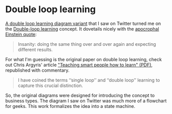 #+INFOJS_OPT: view:t toc:t ltoc:t mouse:underline buttons:0 path:http://thomasf.github.io/solarized-css/org-info.min.js
#+HTML_HEAD: <link rel="stylesheet" type="text/css" href="http://thomasf.github.io/solarized-css/solarized-light.min.css" />
#+options: ^:nil

* Double loop learning

[[https://twitter.com/danielbryantuk/status/859172309667643398][A double loop learning diagram variant]] that I saw on Twitter turned me
on the [[https://en.wikipedia.org/wiki/Double-loop_learning][Double-loop learning]] concept. It dovetails nicely with the
[[https://www.quora.com/Did-Einstein-really-define-insanity-as-doing-the-same-thing-over-and-over-again-and-expecting-different-results][apocrophal Einstein quote]]:
#+BEGIN_QUOTE
Insanity: doing the same thing over and over again and expecting different results.
#+END_QUOTE

For what I'm guessing is the original paper on double loop learning, check out Chris Argyris'
article [[http://pds8.egloos.com/pds/200805/20/87/chris_argyris_learning.pdf]["Teaching smart people how to learn" (PDF)]], republished with commentary.
#+BEGIN_QUOTE
I have coined the terms ‘‘single loop’’ and ‘‘double loop’’ learning
to capture this crucial distinction.
#+END_QUOTE

So, the original diagrams were designed for introducing the concept to business types.
The diagram I saw on Twitter was much more of a flowchart for geeks.
This work formalizes the idea into a state machine.
  
